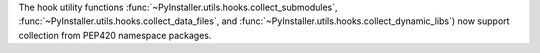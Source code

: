 The hook utility functions :func:`~PyInstaller.utils.hooks.collect_submodules`,
:func:`~PyInstaller.utils.hooks.collect_data_files`, and
:func:`~PyInstaller.utils.hooks.collect_dynamic_libs`) now support
collection from PEP420 namespace packages.

